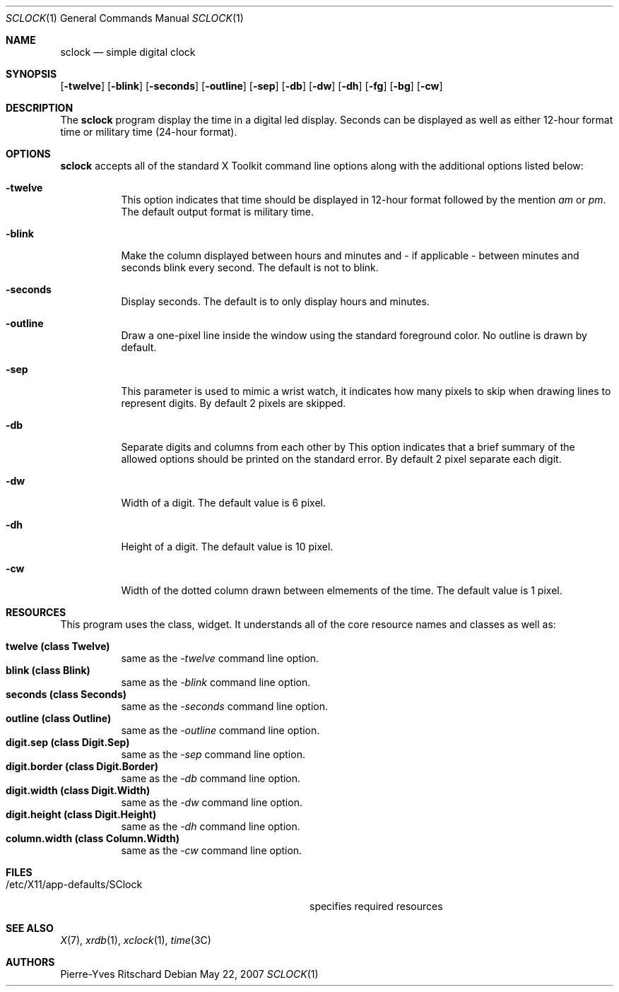 \"     $Id: sclock.1,v 1.2 2007/05/22 14:22:58 pyr Exp $
.\"
.\" Copyright (c) 2007 Pierre-Yves Ritschard <pyr@spootnik.org>
.\"
.\" Permission to use, copy, modify, and distribute this software for any
.\" purpose with or without fee is hereby granted, provided that the above
.\" copyright notice and this permission notice appear in all copies.
.\"
.\" THE SOFTWARE IS PROVIDED "AS IS" AND THE AUTHOR DISCLAIMS ALL WARRANTIES
.\" WITH REGARD TO THIS SOFTWARE INCLUDING ALL IMPLIED WARRANTIES OF
.\" MERCHANTABILITY AND FITNESS. IN NO EVENT SHALL THE AUTHOR BE LIABLE FOR
.\" ANY SPECIAL, DIRECT, INDIRECT, OR CONSEQUENTIAL DAMAGES OR ANY DAMAGES
.\" WHATSOEVER RESULTING FROM LOSS OF USE, DATA OR PROFITS, WHETHER IN AN
.\" ACTION OF CONTRACT, NEGLIGENCE OR OTHER TORTIOUS ACTION, ARISING OUT OF
.\" OR IN CONNECTION WITH THE USE OR PERFORMANCE OF THIS SOFTWARE.
.\"
.Dd May 22, 2007
.Dt SCLOCK 1
.Os
.Sh NAME
.Nm sclock
.Nd simple digital clock
.Sh SYNOPSIS
.Op Fl twelve
.Op Fl blink
.Op Fl seconds
.Op Fl outline
.Op Fl sep
.Op Fl db
.Op Fl \&dw
.Op Fl dh
.Op Fl fg
.Op Fl bg
.Op Fl cw
.Sh DESCRIPTION
The
.Nm
program display the time in a digital led display.
Seconds can be displayed as well as either 12-hour format time or
military time (24-hour format).
.Pp
.Sh OPTIONS
.Nm
accepts all of the standard X Toolkit command line options along with the 
additional options listed below:
.Bl -tag -width Ds
.It Fl twelve
This option indicates that time should be displayed in 12-hour format
followed by the mention
.Em am
or
.Em pm .
The default output format is military time.
.It Fl blink
Make the column displayed between hours and minutes and - if applicable -
between minutes and seconds blink every second.
The default is not to blink.
.It Fl seconds
Display seconds.
The default is to only display hours and minutes.
.It Fl outline
Draw a one-pixel line inside the window using the standard foreground color.
No outline is drawn by default.
.It Fl sep
This parameter is used to mimic a wrist watch, it indicates how many pixels
to skip when drawing lines to represent digits.
By default 2 pixels are skipped.
.It Fl db
Separate digits and columns from each other by 
This option indicates that a brief summary of the allowed options should be
printed on the standard error.
By default 2 pixel separate each digit.
.It Fl \&dw
Width of a digit.
The default value is 6 pixel.
.It Fl dh
Height of a digit.
The default value is 10 pixel.
.It Fl cw
Width of the dotted column drawn between elmements of the time.
The default value is 1 pixel.
.El
.Sh RESOURCES
This program uses the 
.I SClock
class, 
widget.  It understands all of the core resource names and classes as well as:
.Pp
.Bl -tag -width Ds -compact
.It Xo
.Ic twelve (class Twelve) 
.Xc
same as the
.Em -twelve
command line option.
.It Xo
.Ic blink (class Blink) 
.Xc
same as the
.Em -blink
command line option.
.It Xo
.Ic seconds (class Seconds) 
.Xc
same as the
.Em -seconds
command line option.
.It Xo
.Ic outline (class Outline) 
.Xc
same as the
.Em -outline
command line option.
.It Xo
.Ic digit.sep (class Digit.Sep) 
.Xc
same as the
.Em -sep
command line option.
.It Xo
.Ic digit.border (class Digit.Border) 
.Xc
same as the
.Em -db
command line option.
.It Xo
.Ic digit.width (class Digit.Width) 
.Xc
same as the
.Em -dw
command line option.
.It Xo
.Ic digit.height (class Digit.Height) 
.Xc
same as the
.Em -dh
command line option.
.It Xo
.Ic column.width (class Column.Width)
.Xc
same as the
.Em -cw
command line option.
.El
.Sh FILES
.Bl -tag -width "/etc/X11/app-defaults/SClockXX" -compact
.It /etc/X11/app-defaults/SClock
specifies required resources
.El
.Sh "SEE ALSO"
.Xr X 7 ,
.Xr xrdb 1 ,
.Xr xclock 1 ,
.Xr time 3C
.Sh AUTHORS
Pierre-Yves Ritschard
